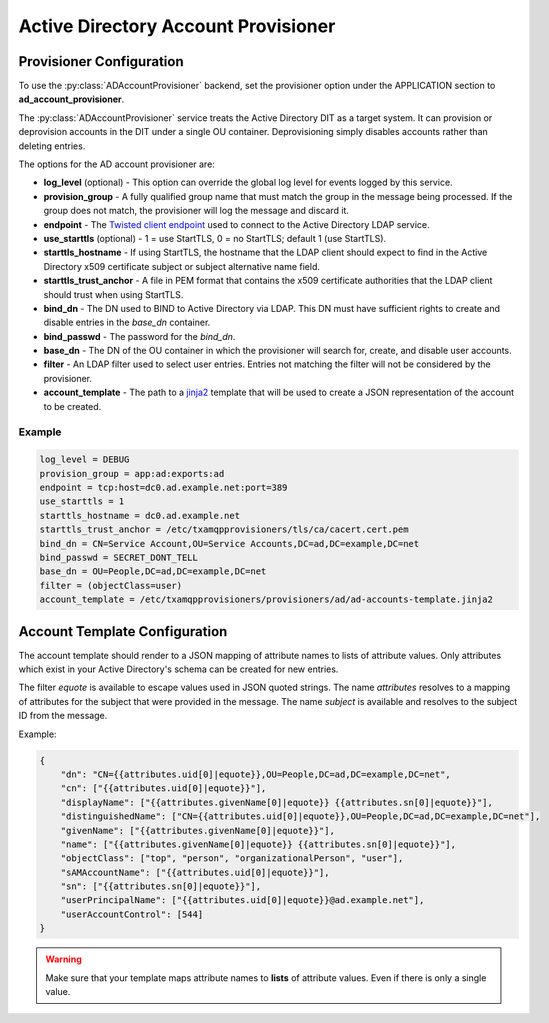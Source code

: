 
====================================
Active Directory Account Provisioner
====================================

-------------------------
Provisioner Configuration
-------------------------

To use the :py:class:`ADAccountProvisioner` backend, set the provisioner option
under the APPLICATION section to **ad_account_provisioner**.

The :py:class:`ADAccountProvisioner` service treats the Active Directory DIT as
a target system.  It can provision or deprovision accounts in the DIT under a
single OU container.  Deprovisioning simply disables accounts rather than
deleting entries.

The options for the AD account provisioner are:

* **log_level** (optional) - This option can override the global log level for 
  events logged by this service.
* **provision_group** - A fully qualified group name that must match the group
  in the message being processed.  If the group does not match, the provisioner
  will log the message and discard it.
* **endpoint** - The `Twisted client endpoint <https://twistedmatrix.com/documents/current/core/howto/endpoints.html#clients>`_
  used to connect to the Active Directory LDAP service.
* **use_starttls** (optional) - 1 = use StartTLS, 0 = no StartTLS; default 1 (use StartTLS).
* **starttls_hostname** - If using StartTLS, the hostname that the LDAP client
  should expect to find in the Active Directory x509 certificate subject or 
  subject alternative name field.
* **starttls_trust_anchor** - A file in PEM format that contains the x509
  certificate authorities that the LDAP client should trust when using StartTLS.
* **bind_dn** - The DN used to BIND to Active Directory via LDAP.  This DN must
  have sufficient rights to create and disable entries in the *base_dn* container.
* **bind_passwd** - The password for the *bind_dn*.
* **base_dn** - The DN of the OU container in which the provisioner will search
  for, create, and disable user accounts.
* **filter** - An LDAP filter used to select user entries.  Entries not matching
  the filter will not be considered by the provisioner.
* **account_template** - The path to a `jinja2 <http://jinja.pocoo.org/>`_ template
  that will be used to create a JSON representation of the account to be created.

"""""""
Example
"""""""

.. code-block:: ini

    log_level = DEBUG
    provision_group = app:ad:exports:ad
    endpoint = tcp:host=dc0.ad.example.net:port=389
    use_starttls = 1
    starttls_hostname = dc0.ad.example.net
    starttls_trust_anchor = /etc/txamqpprovisioners/tls/ca/cacert.cert.pem
    bind_dn = CN=Service Account,OU=Service Accounts,DC=ad,DC=example,DC=net
    bind_passwd = SECRET_DONT_TELL
    base_dn = OU=People,DC=ad,DC=example,DC=net
    filter = (objectClass=user)
    account_template = /etc/txamqpprovisioners/provisioners/ad/ad-accounts-template.jinja2

------------------------------
Account Template Configuration
------------------------------

The account template should render to a JSON mapping of attribute names to
lists of attribute values.  Only attributes which exist in your 
Active Directory's schema can be created for new entries.

The filter `equote` is available to escape values used in JSON quoted strings.
The name `attributes` resolves to a mapping of attributes for the subject that
were provided in the message.
The name `subject` is available and resolves to the subject ID from the message.

Example:

.. code-block:: JSON

    {
        "dn": "CN={{attributes.uid[0]|equote}},OU=People,DC=ad,DC=example,DC=net",
        "cn": ["{{attributes.uid[0]|equote}}"],
        "displayName": ["{{attributes.givenName[0]|equote}} {{attributes.sn[0]|equote}}"],
        "distinguishedName": ["CN={{attributes.uid[0]|equote}},OU=People,DC=ad,DC=example,DC=net"],
        "givenName": ["{{attributes.givenName[0]|equote}}"],
        "name": ["{{attributes.givenName[0]|equote}} {{attributes.sn[0]|equote}}"],
        "objectClass": ["top", "person", "organizationalPerson", "user"],
        "sAMAccountName": ["{{attributes.uid[0]|equote}}"],
        "sn": ["{{attributes.sn[0]|equote}}"],
        "userPrincipalName": ["{{attributes.uid[0]|equote}}@ad.example.net"],
        "userAccountControl": [544]
    }

.. warning::

    Make sure that your template maps attribute names to **lists** of attribute
    values.  Even if there is only a single value.

